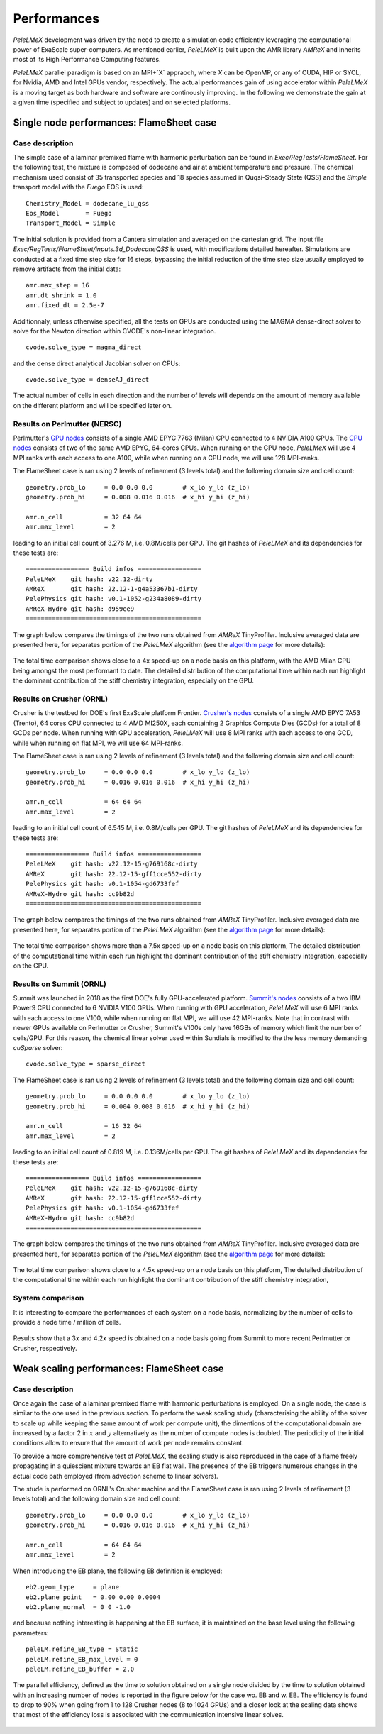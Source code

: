 Performances
============

`PeleLMeX` development was driven by the need to create a simulation code efficiently
leveraging the computational power of ExaScale super-computers. As mentioned earlier,
`PeleLMeX` is built upon the AMR library `AMReX` and inherits most of its High Performance Computing
features.

`PeleLMeX` parallel paradigm is based on an MPI+`X` appraoch, where `X` can be OpenMP, or any of
CUDA, HIP or SYCL, for Nvidia, AMD and Intel GPUs vendor, respectively. The actual performances
gain of using accelerator within `PeleLMeX` is a moving target as both hardware and software are
continously improving. In the following we demonstrate the gain at a given time (specified and
subject to updates) and on selected platforms.


Single node performances: FlameSheet case
-----------------------------------------

Case description
^^^^^^^^^^^^^^^^

The simple case of a laminar premixed flame with harmonic perturbation can be found in
`Exec/RegTests/FlameSheet`. For the following test, the mixture is composed of
dodecane and air at ambient temperature and pressure. The chemical mechanism used consist
of 35 transported species and 18 species assumed in Quqsi-Steady State (QSS) and the `Simple`
transport model with the `Fuego` EOS is used:

::

    Chemistry_Model = dodecane_lu_qss
    Eos_Model       = Fuego
    Transport_Model = Simple

The initial solution is provided from a Cantera simulation and averaged on the cartesian grid.
The input file `Exec/RegTests/FlameSheet/inputs.3d_DodecaneQSS` is used, with modifications detailed hereafter.
Simulations are conducted at a fixed time step size for 16 steps, bypassing the initial reduction of
the time step size usually employed to remove artifacts from the initial data:

::

    amr.max_step = 16
    amr.dt_shrink = 1.0
    amr.fixed_dt = 2.5e-7

Additionnaly, unless otherwise specified, all the tests on GPUs are conducted
using the MAGMA dense-direct solver to solve for the Newton direction within CVODE's non-linear integration.

::

    cvode.solve_type = magma_direct

and the dense direct analytical Jacobian solver on CPUs:

::

    cvode.solve_type = denseAJ_direct


The actual number of cells in each direction and the number of levels will depends on the amount
of memory available on the different platform and will be specified later on.

Results on Perlmutter (NERSC)
^^^^^^^^^^^^^^^^^^^^^^^^^^^^^

Perlmutter's `GPU nodes <https://docs.nersc.gov/systems/perlmutter/architecture/#gpu-nodes>`_ consists of a single AMD EPYC 7763 (Milan)
CPU connected to 4 NVIDIA A100 GPUs. The `CPU nodes <https://docs.nersc.gov/systems/perlmutter/architecture/#cpu-nodes>`_ consists of
two of the same AMD EPYC, 64-cores CPUs. When running on the GPU node, `PeleLMeX` will use 4 MPI ranks with each access to one A100, while
when running on a CPU node, we will use 128 MPI-ranks.

The FlameSheet case is ran using 2 levels of refinement (3 levels total) and the following domain size and cell count:

::

    geometry.prob_lo     = 0.0 0.0 0.0        # x_lo y_lo (z_lo)
    geometry.prob_hi     = 0.008 0.016 0.016  # x_hi y_hi (z_hi)

    amr.n_cell           = 32 64 64
    amr.max_level        = 2

leading to an initial cell count of 3.276 M, i.e. 0.8M/cells per GPU. The git hashes of `PeleLMeX` and its dependencies for
these tests are:

::

     ================= Build infos =================
     PeleLMeX    git hash: v22.12-dirty
     AMReX       git hash: 22.12-1-g4a53367b1-dirty
     PelePhysics git hash: v0.1-1052-g234a8089-dirty
     AMReX-Hydro git hash: d959ee9
     ===============================================

The graph below compares the timings of the two runs obtained from `AMReX` TinyProfiler.
Inclusive averaged data are presented here, for separates portion of the `PeleLMeX` algorithm
(see the `algorithm page <https://amrex-combustion.github.io/PeleLMeX/manual/html/Model.html#pelelmex-algorithm>`_ for more
details):


.. figure:: images/performances/PMF/SingleNodePMF_PM.png
   :align: center
   :figwidth: 90%

The total time comparison shows close to a 4x speed-up on a node basis on this platform, with the AMD Milan CPU being amongst
the most performant to date. The detailed distribution of the computational time within each run highlight the dominant contribution
of the stiff chemistry integration, especially on the GPU.

Results on Crusher (ORNL)
^^^^^^^^^^^^^^^^^^^^^^^^^

Crusher is the testbed for DOE's first ExaScale platform Frontier. `Crusher's nodes <https://docs.olcf.ornl.gov/systems/crusher_quick_start_guide.html#crusher-compute-nodes>`_ consists of a single AMD EPYC 7A53 (Trento), 64 cores CPU connected to 4 AMD MI250X,
each containing 2 Graphics Compute Dies (GCDs) for a total of 8 GCDs per node. When running with GPU acceleration, `PeleLMeX` will use 8 MPI ranks with each access to one GCD, while when running on flat MPI, we will use 64 MPI-ranks.

The FlameSheet case is ran using 2 levels of refinement (3 levels total) and the following domain size and cell count:

::

    geometry.prob_lo     = 0.0 0.0 0.0        # x_lo y_lo (z_lo)
    geometry.prob_hi     = 0.016 0.016 0.016  # x_hi y_hi (z_hi)

    amr.n_cell           = 64 64 64
    amr.max_level        = 2

leading to an initial cell count of 6.545 M, i.e. 0.8M/cells per GPU. The git hashes of `PeleLMeX` and its dependencies for
these tests are:

::

     ================= Build infos =================
     PeleLMeX    git hash: v22.12-15-g769168c-dirty
     AMReX       git hash: 22.12-15-gff1cce552-dirty
     PelePhysics git hash: v0.1-1054-gd6733fef
     AMReX-Hydro git hash: cc9b82d
     ===============================================

The graph below compares the timings of the two runs obtained from `AMReX` TinyProfiler.
Inclusive averaged data are presented here, for separates portion of the `PeleLMeX` algorithm
(see the `algorithm page <https://amrex-combustion.github.io/PeleLMeX/manual/html/Model.html#pelelmex-algorithm>`_ for more
details):


.. figure:: images/performances/PMF/SingleNodePMF_Crusher.png
   :align: center
   :figwidth: 90%

The total time comparison shows more than a 7.5x speed-up on a node basis on this platform,
The detailed distribution of the computational time within each run highlight the dominant contribution
of the stiff chemistry integration, especially on the GPU.

Results on Summit (ORNL)
^^^^^^^^^^^^^^^^^^^^^^^^

Summit was launched in 2018 as the first DOE's fully GPU-accelerated platform.
`Summit's nodes <https://docs.olcf.ornl.gov/systems/summit_user_guide.html#summit-nodes>`_ consists
of a two IBM Power9 CPU connected to 6 NVIDIA V100 GPUs. When running with GPU acceleration, `PeleLMeX` will
use 6 MPI ranks with each access to one V100, while when running on flat MPI, we will use 42 MPI-ranks.
Note that in contrast with newer GPUs available on Perlmutter or Crusher, Summit's V100s only have 16GBs of
memory which limit the number of cells/GPU. For this reason, the chemical linear solver used within Sundials is
modified to the the less memory demanding *cuSparse* solver:

::

    cvode.solve_type = sparse_direct

The FlameSheet case is ran using 2 levels of refinement (3 levels total) and the following domain size and cell count:

::

    geometry.prob_lo     = 0.0 0.0 0.0        # x_lo y_lo (z_lo)
    geometry.prob_hi     = 0.004 0.008 0.016  # x_hi y_hi (z_hi)

    amr.n_cell           = 16 32 64
    amr.max_level        = 2

leading to an initial cell count of 0.819 M, i.e. 0.136M/cells per GPU. The git hashes of `PeleLMeX` and its dependencies for
these tests are:

::

     ================= Build infos =================
     PeleLMeX    git hash: v22.12-15-g769168c-dirty
     AMReX       git hash: 22.12-15-gff1cce552-dirty
     PelePhysics git hash: v0.1-1054-gd6733fef
     AMReX-Hydro git hash: cc9b82d
     ===============================================

The graph below compares the timings of the two runs obtained from `AMReX` TinyProfiler.
Inclusive averaged data are presented here, for separates portion of the `PeleLMeX` algorithm
(see the `algorithm page <https://amrex-combustion.github.io/PeleLMeX/manual/html/Model.html#pelelmex-algorithm>`_ for more
details):


.. figure:: images/performances/PMF/SingleNodePMF_Summit.png
   :align: center
   :figwidth: 90%

The total time comparison shows close to a 4.5x speed-up on a node basis on this platform,
The detailed distribution of the computational time within each run highlight the dominant contribution
of the stiff chemistry integration,

System comparison
^^^^^^^^^^^^^^^^^

It is interesting to compare the performances of each system on a node basis, normalizing by the number of cells
to provide a node time / million of cells.

.. figure:: images/performances/PMF/SingleNodePMFComparison.png
   :align: center
   :figwidth: 60%


Results show that a 3x and 4.2x speed is obtained on a node basis going from Summit to more recent
Perlmutter or Crusher, respectively.

Weak scaling performances: FlameSheet case
------------------------------------------

Case description
^^^^^^^^^^^^^^^^

Once again the case of a laminar premixed flame with harmonic perturbations is employed. On
a single node, the case is similar to the one used in the previous section. To perform the
weak scaling study (characterising the ability of the solver to scale up while keeping the
same amount of work per compute unit), the dimentions of the computational domain are
increased by a factor 2 in :math:`x` and :math:`y` alternatively as the number of
compute nodes is doubled. The periodicity of the initial conditions allow to ensure
that the amount of work per node remains constant.

To provide a more comprehensive test of `PeleLMeX`, the scaling study is also reproduced in the case
of a flame freely propagating in a quiescient mixture towards an EB flat wall. The presence of the
EB triggers numerous changes in the actual code path employed (from advection scheme to linear solvers).

The stude is performed on ORNL's Crusher machine and the FlameSheet case is ran using 2 levels
of refinement (3 levels total) and the following domain size and cell count:

::

    geometry.prob_lo     = 0.0 0.0 0.0        # x_lo y_lo (z_lo)
    geometry.prob_hi     = 0.016 0.016 0.016  # x_hi y_hi (z_hi)

    amr.n_cell           = 64 64 64
    amr.max_level        = 2

When introducing the EB plane, the following EB definition is employed:

::

     eb2.geom_type     = plane
     eb2.plane_point   = 0.00 0.00 0.0004
     eb2.plane_normal  = 0 0 -1.0

and because nothing interesting is happening at the EB surface, it is maintained on the base
level using the following parameters:

::

     peleLM.refine_EB_type = Static
     peleLM.refine_EB_max_level = 0
     peleLM.refine_EB_buffer = 2.0

The parallel efficiency, defined as the time to solution obtained on a single node divided by the
time to solution obtained with an increasing number of nodes is reported in the figure below
for the case wo. EB and w. EB. The efficiency is found to drop to 90% when going from 1 to 128
Crusher nodes (8 to 1024 GPUs) and a closer look at the scaling data shows that most of the
efficiency loss is associated with the communication intensive linear solves.

.. figure:: images/performances/PMF/WeakScalingFSCrusher.png
   :align: center
   :figwidth: 60%
